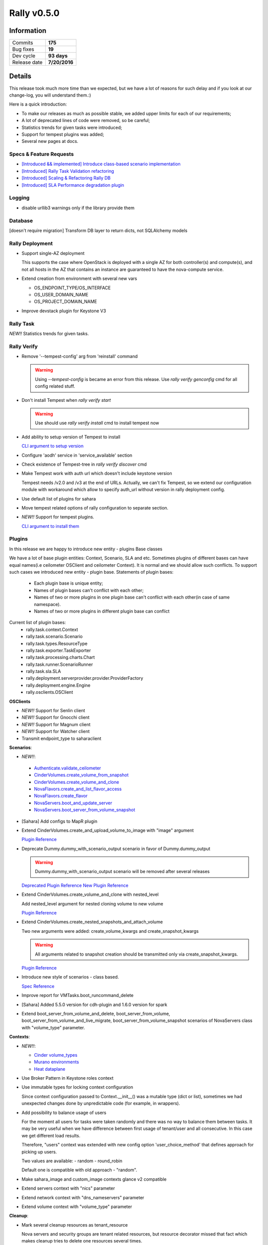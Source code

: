 ============
Rally v0.5.0
============

Information
-----------

+------------------+-----------------------+
| Commits          |        **175**        |
+------------------+-----------------------+
| Bug fixes        |        **19**         |
+------------------+-----------------------+
| Dev cycle        |      **93 days**      |
+------------------+-----------------------+
| Release date     |     **7/20/2016**     |
+------------------+-----------------------+


Details
-------

This release took much more time than we expected, but we have a lot of
reasons for such delay and if you look at our change-log, you will understand
them.:)

Here is a quick introduction:

* To make our releases as much as possible stable, we added upper limits for
  each of our requirements;
* A lot of deprecated lines of code were removed, so be careful;
* Statistics trends for given tasks were introduced;
* Support for tempest plugins was added;
* Several new pages at docs.

Specs & Feature Requests
~~~~~~~~~~~~~~~~~~~~~~~~

* `[Introduced && implemented] Introduce class-based scenario implementation <https://github.com/openstack/rally/blob/0.5.0/doc/specs/implemented/class-based-scenarios.rst>`_

* `[Introduced] Rally Task Validation refactoring <https://github.com/openstack/rally/blob/0.5.0/doc/specs/in-progress/pluggable_validators.rst>`_

* `[Introduced] Scaling & Refactoring Rally DB <https://github.com/openstack/rally/blob/0.5.0/doc/specs/in-progress/db_refactoring.rst>`_

* `[Introduced] SLA Performance degradation plugin <https://github.com/openstack/rally/blob/0.5.0/doc/specs/in-progress/sla_pd_plugin.rst>`_

Logging
~~~~~~~

* disable urllib3 warnings only if the library provide them

Database
~~~~~~~~

[doesn't require migration]
Transform DB layer to return dicts, not SQLAlchemy models

Rally Deployment
~~~~~~~~~~~~~~~~

* Support single-AZ deployment

  This supports the case where OpenStack is deployed with a single AZ for both
  controller(s) and compute(s), and not all hosts in the AZ that contains an
  instance are guaranteed to have the nova-compute service.

* Extend creation from environment with several new vars

  - OS_ENDPOINT_TYPE/OS_INTERFACE
  - OS_USER_DOMAIN_NAME
  - OS_PROJECT_DOMAIN_NAME

* Improve devstack plugin for Keystone V3

Rally Task
~~~~~~~~~~

*NEW!!* Statistics trends for given tasks.


Rally Verify
~~~~~~~~~~~~

* Remove '--tempest-config' arg from 'reinstall' command

  .. warning:: Using `--tempest-config` is became an error from this release.
      Use `rally verify genconfig` cmd for all config related stuff.

* Don't install Tempest when `rally verify start`

  .. warning:: Use should use `rally verify install` cmd to install tempest now

* Add ability to setup version of Tempest to install

  `CLI argument to setup version <http://rally.readthedocs.io/en/0.5.0/cli/cli_reference.html#verify-install-version>`_

* Configure 'aodh' service in 'service_available' section

* Check existence of Tempest-tree in `rally verify discover` cmd

* Make Tempest work with auth url which doesn't include keystone version

  Tempest needs /v2.0 and /v3 at the end of URLs. Actually, we can't fix
  Tempest, so we extend our configuration module with workaround which allow
  to specify auth_url without version in rally deployment config.

* Use default list of plugins for sahara

* Move tempest related options of rally configuration to separate section.

* *NEW!!* Support for tempest plugins.

  `CLI argument to install them <http://rally.readthedocs.io/en/0.5.0/cli/cli_reference.html#verify-installplugin>`_


Plugins
~~~~~~~

In this release we are happy to introduce new entity - plugins Base classes

We have a lot of base plugin entities: Context, Scenario, SLA and etc.
Sometimes plugins of different bases can have equal names(i.e ceilometer
OSClient and ceilometer Context). It is normal and we should allow such
conflicts. To support such cases we introduced new entity - plugin base.
Statements of plugin bases:
 - Each plugin base is unique entity;
 - Names of plugin bases can't conflict with each other;
 - Names of two or more plugins in one plugin base can't conflict with each
   other(in case of same namespace).
 - Names of two or more plugins in different plugin base can conflict

Current list of plugin bases:
 - rally.task.context.Context
 - rally.task.scenario.Scenario
 - rally.task.types.ResourceType
 - rally.task.exporter.TaskExporter
 - rally.task.processing.charts.Chart
 - rally.task.runner.ScenarioRunner
 - rally.task.sla.SLA
 - rally.deployment.serverprovider.provider.ProviderFactory
 - rally.deployment.engine.Engine
 - rally.osclients.OSClient

**OSClients**

* *NEW!!* Support for Senlin client

* *NEW!!* Support for Gnocchi client

* *NEW!!* Support for Magnum client

* *NEW!!* Support for Watcher client

* Transmit endpoint_type to saharaclient

**Scenarios**:

* *NEW!!*:

 - `Authenticate.validate_ceilometer <http://rally.readthedocs.io/en/0.5.0/plugin/plugin_reference.html#authenticate-validate-ceilometer-scenario>`_
 - `CinderVolumes.create_volume_from_snapshot <http://rally.readthedocs.io/en/0.5.0/plugin/plugin_reference.html#cindervolumes-create-volume-from-snapshot>`_
 - `CinderVolumes.create_volume_and_clone <http://rally.readthedocs.io/en/0.5.0/plugin/plugin_reference.html#cindervolumes-create-volume-and-clone>`_
 - `NovaFlavors.create_and_list_flavor_access <http://rally.readthedocs.io/en/0.5.0/plugin/plugin_reference.html#novaflavors-create-and-list-flavor-access-scenario>`_
 - `NovaFlavors.create_flavor <http://rally.readthedocs.io/en/0.5.0/plugin/plugin_reference.html#novaflavors-create-flavor-scenario>`_
 - `NovaServers.boot_and_update_server <http://rally.readthedocs.io/en/0.5.0/plugin/plugin_reference.html#novaservers-boot-and-update-server>`_
 - `NovaServers.boot_server_from_volume_snapshot <http://rally.readthedocs.io/en/0.5.0/plugin/plugin_reference.html#novaservers-boot-server-from-volume-snapshot>`_

* [Sahara] Add configs to MapR plugin

* Extend CinderVolumes.create_and_upload_volume_to_image with "image" argument

  `Plugin Reference <http://rally.readthedocs.io/en/0.5.0/plugin/plugin_reference.html#cindervolumes-create-and-upload-volume-to-image-scenario>`_

* Deprecate Dummy.dummy_with_scenario_output scenario in favor of Dummy.dummy_output

  .. warning:: Dummy.dummy_with_scenario_output scenario will be removed after
      several releases

  `Deprecated Plugin Reference <http://rally.readthedocs.io/en/0.5.0/plugin/plugin_reference.html#dummy-dummy-with-scenario-output-scenario>`_
  `New Plugin Reference <http://rally.readthedocs.io/en/0.5.0/plugin/plugin_reference.html#dummy-dummy-output-scenario>`_

* Extend CinderVolumes.create_volume_and_clone with nested_level

  Add nested_level argument for nested cloning volume to new volume

  `Plugin Reference <http://rally.readthedocs.io/en/0.5.0/plugin/plugin_reference.html#cindervolumes-create-volume-and-clone>`_

* Extend CinderVolumes.create_nested_snapshots_and_attach_volume

  Two new arguments were added: create_volume_kwargs and create_snapshot_kwargs

  .. warning:: All arguments related to snapshot creation should be transmitted
        only via create_snapshot_kwargs.

  `Plugin Reference <http://rally.readthedocs.io/en/0.5.0/plugin/plugin_reference.html#cindervolumes-create-nested-snapshots-and-attach-volume>`_

* Introduce new style of scenarios - class based.

  `Spec Reference <https://github.com/openstack/rally/blob/0.5.0/doc/specs/implemented/class-based-scenarios.rst>`_

* Improve report for VMTasks.boot_runcommand_delete

* [Sahara] Added 5.5.0 version for cdh-plugin and 1.6.0 version for spark

* Extend boot_server_from_volume_and_delete, boot_server_from_volume,
  boot_server_from_volume_and_live_migrate, boot_server_from_volume_snapshot
  scenarios of NovaServers class with "volume_type" parameter.

**Contexts**:

* *NEW!!*:

  - `Cinder volume_types <http://rally.readthedocs.io/en/0.5.0/plugin/plugin_reference.html#volume-types-context>`_
  - `Murano environments <http://rally.readthedocs.io/en/0.5.0/plugin/plugin_reference.html#murano-environments-context>`_
  - `Heat dataplane <http://rally.readthedocs.io/en/0.5.0/plugin/plugin_reference.html#heat-dataplane-context>`_

* Use Broker Pattern in Keystone roles context

* Use immutable types for locking context configuration

  Since context configuration passed to Context.__init__() was a mutable type
  (dict or list), sometimes we had unexpected changes done by unpredictable
  code (for example, in wrappers).

* Add possibility to balance usage of users

  For the moment all users for tasks were taken randomly and there was no way
  to balance them between tasks. It may be very useful when we have difference
  between first usage of tenant/user and all consecutive. In this case we get
  different load results.

  Therefore, "users" context was extended with new config option
  'user_choice_method' that defines approach for picking up users.

  Two values are available:
  - random
  - round_robin

  Default one is compatible with old approach - "random".

* Make sahara_image and custom_image contexts glance v2 compatible

* Extend servers context with "nics" parameter

* Extend network context with "dns_nameservers" parameter

* Extend volume context with "volume_type" parameter

**Cleanup**:

* Mark several cleanup resources as tenant_resource

  Nova servers and security groups are tenant related resources, but resource
  decorator missed that fact which makes cleanup tries to delete one resources
  several times.

* Turn off redundant nova servers cleanup for NovaFlavors.list_flavors scenario

* Add neutron cleanup for NeutronSecurityGroup.create_and_delete_security_groups

**Exporter**:

Rename task-exporter "file-exporter" to "file".

.. warning:: "file-exporter" is deprecated and will be removed in further
    releases.

**Types**:

Remove deprecated types.

.. warning:: you should use rally.task.types.convert instead of
    rally.task.types.set decorator

**Validators**

* Add a required_api_version validator
* Add validators for scenario arguments

**Utils**:

Use glance wrapper where appropriate to support compatibility between V1 and V2

Bug fixes
~~~~~~~~~

**19 bugs were fixed**:

* Wrong arguments order of Keystone wrapper in case of V2 and V3

* AttributeError while disabling urllib3 warnings on old installations

  `Launchpad bug-report <https://bugs.launchpad.net/rally/+bug/1573650>`_

* install_rally.sh script is failed while obtaining setuptools

* "-inf" load duration in case of wrong runner plugin and failed start of
  contexts

* Strange input task in the report

  `Launchpad bug-report <https://bugs.launchpad.net/rally/+bug/1570328>`_

* Wrong behaviour of boot_server_from_volume scenarios in case of booting
  server from image.

  The arg of image must be None, when booting server from volume. Otherwise
  still boot server from image.

  Affected scenarios:
    NovaServers.boot_server_from_volume
    NovaServers.boot_server_from_volume_and_delete
    NovaServers.boot_server_from_volume_and_resize
    NovaServers.boot_server_from_volume_and_live_migrate

  `Launchpad bug-report <https://bugs.launchpad.net/rally/+bug/1578556>`_

* Weak validation of json schema of RPS runner

  JSON Schema of RPS runner doesn't have "required" field. It means that
  users are able to pass wrong configs and we will have runtime error while
  running task.

* Rally doesn't take cacert setting while creating keystone session

  `Launchpad bug-report <https://bugs.launchpad.net/rally/+bug/1577360>`_

* Heat scenarios fail when API uses TLS

  `Launchpad bug-report <https://bugs.launchpad.net/rally/+bug/1585456>`_

* Example in comment of context manila_share_networks wrong

  `Launchpad bug-report <https://bugs.launchpad.net/rally/+bug/1587164>`_

* There is no way to get UUID of a verification after it is created by
  "rally verify start" or "rally verify import_results" when --no-use is set

  `Launchpad bug-report <https://bugs.launchpad.net/rally/+bug/1587034>`_

* Exposed ssh timeout and interval in vm scenario

  `Launchpad bug-report <https://bugs.launchpad.net/rally/+bug/1587728>`_

* Ceilometer scenario doesn't require "ceilometer" ctx

  `Launchpad bug-report <https://bugs.launchpad.net/rally/+bug/1557642>`_

* "servers" context requires setting network id for multiple possible networks
  found.

  `Launchpad bug-report <https://bugs.launchpad.net/rally/+bug/1592292>`_

* nested_level data type incorrect in create_nested_snapshots_and_attach_volume

  `Launchpad bug-report <https://bugs.launchpad.net/rally/+bug/1594656>`_

* Rally cleanup servers raises exception

  `Launchpad bug-report <https://bugs.launchpad.net/rally/+bug/1584104>`_

* Stopping server is redundant before cold-migrating server

  `Launchpad bug-report <https://bugs.launchpad.net/rally/+bug/1594730>`_

* existing_users context doesn't work in case of Keystone v3

* Whether validates flavor's disk or not depends on booting type of the instance

  `Launchpad bug-report <https://bugs.launchpad.net/rally/+bug/1596756>`_

Documentation
~~~~~~~~~~~~~

* Re-use openstack theme for building docs outside rtd.

  `Rally Docs at docs.openstack.org <http://docs.openstack.org/developer/rally/>`_

* Add page for Verification component

  `RTD page <http://rally.readthedocs.io/en/0.5.0/tutorial/step_10_verifying_cloud_via_tempest.html>`_

* Add glossary page

  `RTD page <http://rally.readthedocs.io/en/0.5.0/tutorial/glossary.html>`_

* Adjust docs reference to "KeystoneBasic.authenticate" scenario

  `RTD page <http://rally.readthedocs.io/en/0.5.0/tutorial/step_6_aborting_load_generation_on_sla_failure.html>`_

Thanks
~~~~~~

 2 Everybody!
